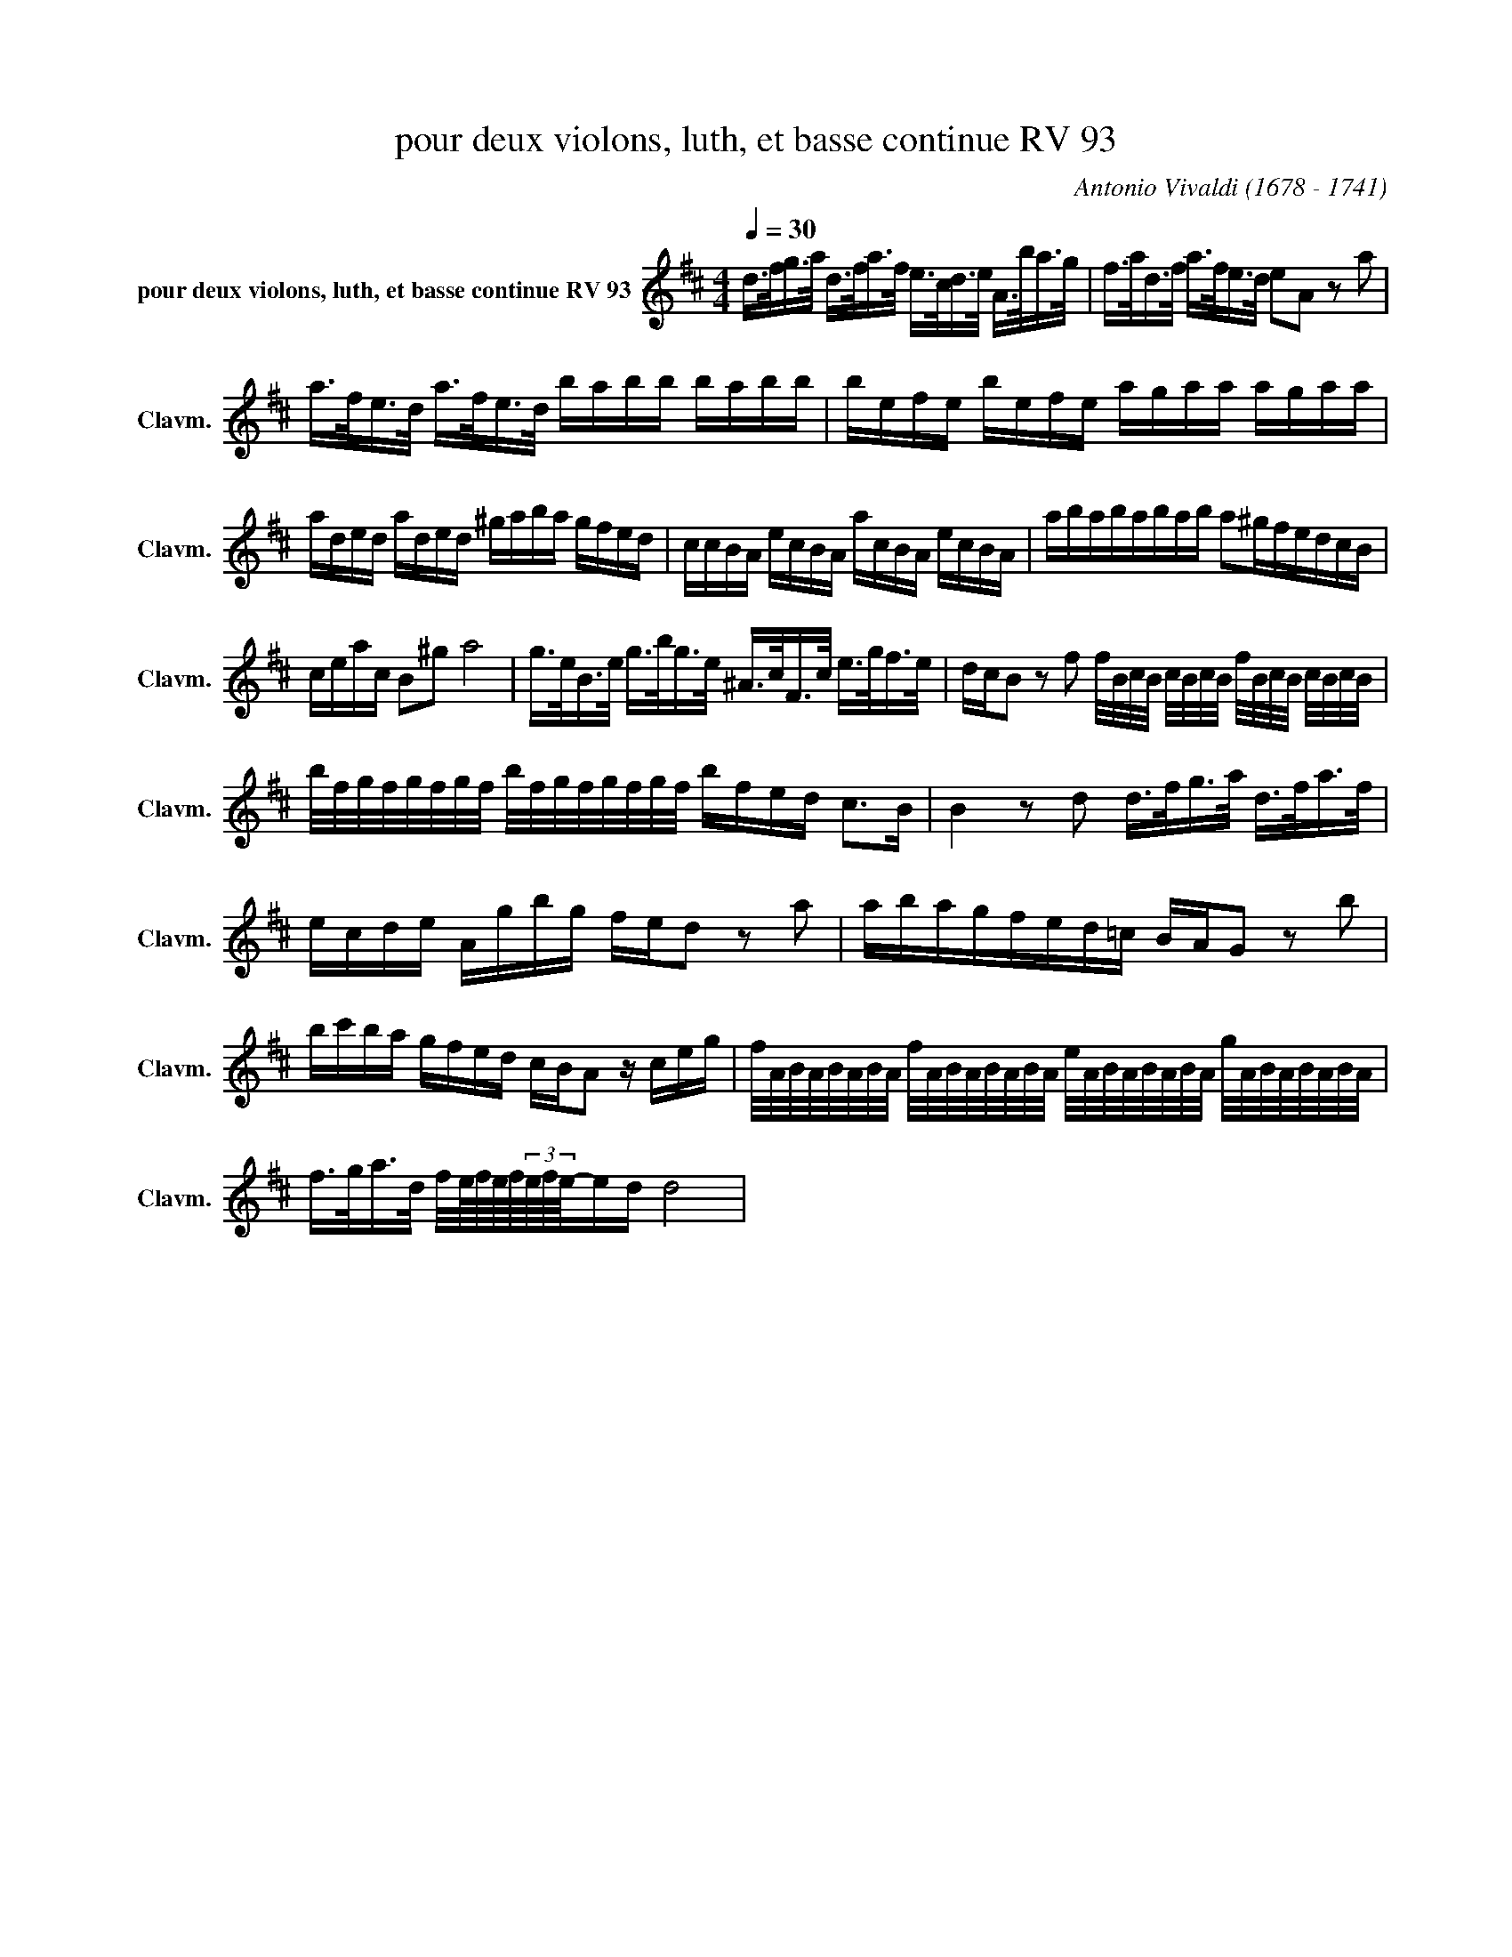 X:1
T:pour deux violons, luth, et basse continue RV 93
C:Antonio Vivaldi (1678 - 1741)
L:1/8
Q:1/4=30
M:4/4
K:Dmaj
V:1 treble nm="pour deux violons, luth, et basse continue RV 93" snm="Clavm."
d/>f/g/>a/ d/>f/a/>f/ e/>c/d/>e/ A/>b/a/>g/ | f/>a/d/>f/ a/>f/e/>d/ eA z a |a/>f/e/>d/ a/>f/e/>d/ b/a/b/b/ b/a/b/b/ | b/e/f/e/ b/e/f/e/ a/g/a/a/ a/g/a/a/ |  a/d/e/d/ a/d/e/d/ ^g/a/b/a/ g/f/e/d/ | c/c/B/A/ e/c/B/A/ a/c/B/A/ e/c/B/A/ |  a/b/a/b/a/b/a/b/ a^g/f/e/d/c/B/ |  c/e/a/c/ B^g a4 | g/>e/B/>e/ g/>b/g/>e/ ^A/>c/F/>c/ e/>g/f/>e/ |  d/c/B z f f/4B/4c/4B/4 c/4B/4c/4B/4 f/4B/4c/4B/4 c/4B/4c/4B/4 |  b/4f/4g/4f/4g/4f/4g/4f/4 b/4f/4g/4f/4g/4f/4g/4f/4 b/f/e/d/ c>B | B2 z d d/>f/g/>a/ d/>f/a/>f/ | e/c/d/e/ A/g/b/g/ f/e/d z a | a/b/a/g/f/e/d/=c/ B/A/G z b | b/c'/b/a/ g/f/e/d/ c/B/A z/ c/e/g/ |  f/4A/4B/4A/4B/4A/4B/4A/4 f/4A/4B/4A/4B/4A/4B/4A/4 e/4A/4B/4A/4B/4A/4B/4A/4 g/4A/4B/4A/4B/4A/4B/4A/4 | f/>g/a/>d/ f/4e/8f/8e/8f/8(3e/8f/8e/8-e/d/ d4 |
